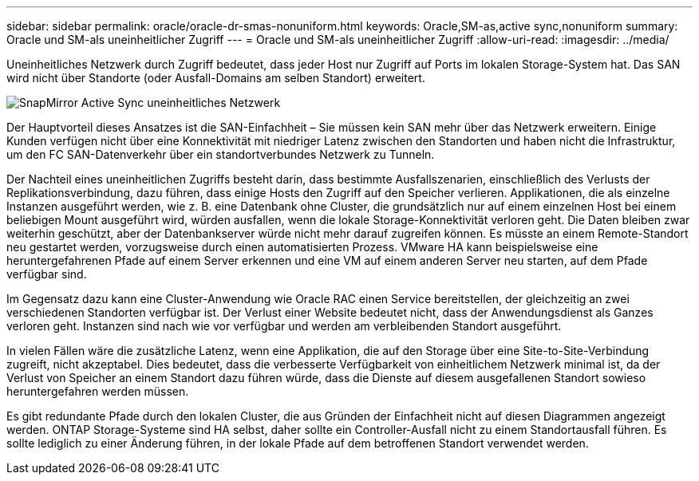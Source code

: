 ---
sidebar: sidebar 
permalink: oracle/oracle-dr-smas-nonuniform.html 
keywords: Oracle,SM-as,active sync,nonuniform 
summary: Oracle und SM-als uneinheitlicher Zugriff 
---
= Oracle und SM-als uneinheitlicher Zugriff
:allow-uri-read: 
:imagesdir: ../media/


[role="lead"]
Uneinheitliches Netzwerk durch Zugriff bedeutet, dass jeder Host nur Zugriff auf Ports im lokalen Storage-System hat. Das SAN wird nicht über Standorte (oder Ausfall-Domains am selben Standort) erweitert.

image:smas-nonuniform.png["SnapMirror Active Sync uneinheitliches Netzwerk"]

Der Hauptvorteil dieses Ansatzes ist die SAN-Einfachheit – Sie müssen kein SAN mehr über das Netzwerk erweitern. Einige Kunden verfügen nicht über eine Konnektivität mit niedriger Latenz zwischen den Standorten und haben nicht die Infrastruktur, um den FC SAN-Datenverkehr über ein standortverbundes Netzwerk zu Tunneln.

Der Nachteil eines uneinheitlichen Zugriffs besteht darin, dass bestimmte Ausfallszenarien, einschließlich des Verlusts der Replikationsverbindung, dazu führen, dass einige Hosts den Zugriff auf den Speicher verlieren. Applikationen, die als einzelne Instanzen ausgeführt werden, wie z. B. eine Datenbank ohne Cluster, die grundsätzlich nur auf einem einzelnen Host bei einem beliebigen Mount ausgeführt wird, würden ausfallen, wenn die lokale Storage-Konnektivität verloren geht. Die Daten bleiben zwar weiterhin geschützt, aber der Datenbankserver würde nicht mehr darauf zugreifen können. Es müsste an einem Remote-Standort neu gestartet werden, vorzugsweise durch einen automatisierten Prozess. VMware HA kann beispielsweise eine heruntergefahrenen Pfade auf einem Server erkennen und eine VM auf einem anderen Server neu starten, auf dem Pfade verfügbar sind.

Im Gegensatz dazu kann eine Cluster-Anwendung wie Oracle RAC einen Service bereitstellen, der gleichzeitig an zwei verschiedenen Standorten verfügbar ist. Der Verlust einer Website bedeutet nicht, dass der Anwendungsdienst als Ganzes verloren geht. Instanzen sind nach wie vor verfügbar und werden am verbleibenden Standort ausgeführt.

In vielen Fällen wäre die zusätzliche Latenz, wenn eine Applikation, die auf den Storage über eine Site-to-Site-Verbindung zugreift, nicht akzeptabel. Dies bedeutet, dass die verbesserte Verfügbarkeit von einheitlichem Netzwerk minimal ist, da der Verlust von Speicher an einem Standort dazu führen würde, dass die Dienste auf diesem ausgefallenen Standort sowieso heruntergefahren werden müssen.

Es gibt redundante Pfade durch den lokalen Cluster, die aus Gründen der Einfachheit nicht auf diesen Diagrammen angezeigt werden. ONTAP Storage-Systeme sind HA selbst, daher sollte ein Controller-Ausfall nicht zu einem Standortausfall führen. Es sollte lediglich zu einer Änderung führen, in der lokale Pfade auf dem betroffenen Standort verwendet werden.
